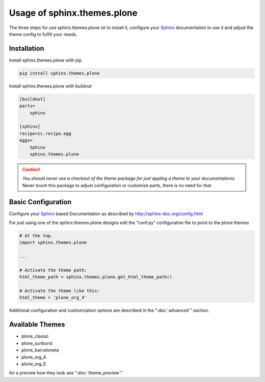 
.. _Sphinx: http://sphinx-doc.org/
.. _Plone: http://plone.org
.. _docs.plone.org: http://docs.plone.org

Usage of sphinx.themes.plone
============================

The three steps for use sphinx.themes.plone ist to install it,
configure your `Sphinx`_ documentation to use it 
and adjust the theme config to fulfill your needs.


Installation
------------

Install sphinx.themes.plone with pip

.. code:: python

    pip install sphinx.themes.plone

Install sphinx.themes.plone with buildout

.. code-block:: ini

    [buildout]
    parts=
        sphinx

    [sphinx]
    recipe=zc.recipe.egg
    eggs=
        Sphinx
        sphinx.themes.plone

.. CAUTION::
    *You should never use a checkout of the theme package for just appling a theme to your documentations.*
    Never touch this package to adjust configuration or customize parts, there is no need for that.

Basic Configuration
-------------------

Configure your `Sphinx`_ based Documentation as described by http://sphinx-doc.org/config.html

For just using one of the sphinx.themes.plone designs edit the "conf.py" configuration file to point to the plone themes

.. code-block:: python

    # At the top.
    import sphinx.themes.plone

    ...

    # Activate the theme path:
    html_theme_path = sphinx.themes.plone.get_html_theme_path()

    # Activate the theme like this:
    html_theme = 'plone_org_4'

Additional configuration and custiomzation options are described in the ":doc:`advanced`" section.


Available Themes
----------------

- plone_classic
- plone_sunburst
- plone_barceloneta
- plone_org_4
- plone_org_5

for a preview how they look see ":doc:`theme_preview`"
